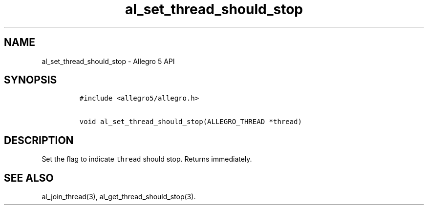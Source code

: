 .\" Automatically generated by Pandoc 3.1.3
.\"
.\" Define V font for inline verbatim, using C font in formats
.\" that render this, and otherwise B font.
.ie "\f[CB]x\f[]"x" \{\
. ftr V B
. ftr VI BI
. ftr VB B
. ftr VBI BI
.\}
.el \{\
. ftr V CR
. ftr VI CI
. ftr VB CB
. ftr VBI CBI
.\}
.TH "al_set_thread_should_stop" "3" "" "Allegro reference manual" ""
.hy
.SH NAME
.PP
al_set_thread_should_stop - Allegro 5 API
.SH SYNOPSIS
.IP
.nf
\f[C]
#include <allegro5/allegro.h>

void al_set_thread_should_stop(ALLEGRO_THREAD *thread)
\f[R]
.fi
.SH DESCRIPTION
.PP
Set the flag to indicate \f[V]thread\f[R] should stop.
Returns immediately.
.SH SEE ALSO
.PP
al_join_thread(3), al_get_thread_should_stop(3).
